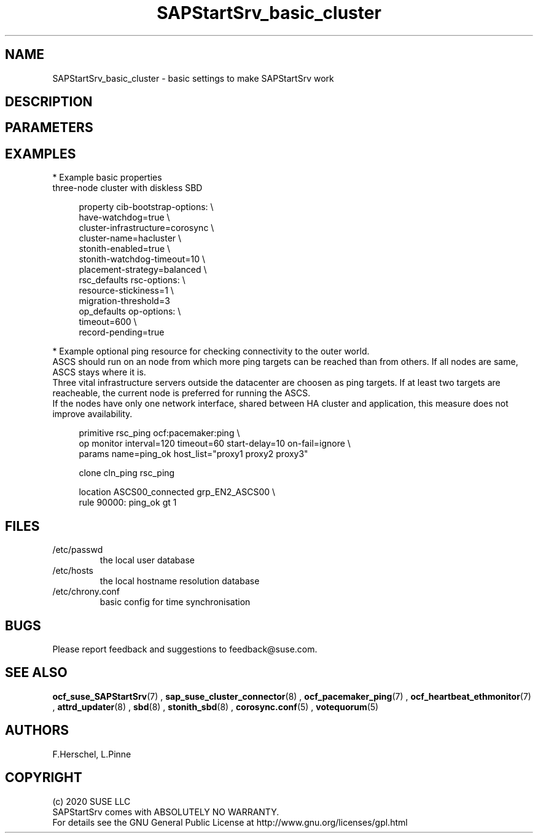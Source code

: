 .\" Version: 0.1.0
.\"
.TH SAPStartSrv_basic_cluster 7 "11 12 2020" "" "SAPStartSrv"
.\"
.SH NAME
SAPStartSrv_basic_cluster \- basic settings to make SAPStartSrv work
.PP
.\"
.SH DESCRIPTION
.\" TODO description
.\" TODO Specifics ENSA1 vs. ENSA2?
.PP
.SH PARAMETERS
.PP
.\" TODO OS:	tcp_retries2=8...10
.\" TODO cib:	cib-bootstrap-options: stonith-enabled=true
.\" TODO cib: 	stonith-watdhog-timeout=10 ==> diskless SBD
.\" TODO cib: 	stonith-timeout=120 ==> disk-based SBD
.\" TODO cib:	rsc_defaults resource-stickiness=1
.\" TODO cib:	rsc_defaults migration-threshold=3
.\" TODO cib: 	op_defaults record-pending=true
.\" TODO cib:	op_defaults timeout=600
.PP
.\"
.SH EXAMPLES
.\" TODO OS network tcp_retries2=8 (8..10)
.\"
* Example basic properties
.\" TODO scenario specific CIB basic settings
.\" TODO check against setup guides NW and S/4. Specifics ENSA1 vs. ENSA2?
.br
three-node cluster with diskless SBD
.br
.PP
.RS 4
property cib-bootstrap-options: \\
.br
 have-watchdog=true \\
.br
 cluster-infrastructure=corosync \\
.br
 cluster-name=hacluster \\
.br
 stonith-enabled=true \\
.br
 stonith-watchdog-timeout=10 \\
.br
 placement-strategy=balanced \\
.br
rsc_defaults rsc-options: \\
.br
 resource-stickiness=1 \\
.br
 migration-threshold=3
.br
op_defaults op-options: \\
.br
 timeout=600 \\
.br
 record-pending=true 
.RE
.PP
.\" TODO priority fencing: use case, setup
.\"
* Example optional ping resource for checking connectivity to the outer world.
.\" TODO discuss what ping-based score might break ENSA scoring
.br
ASCS should run on an node from which more ping targets can be reached than
from others. If all nodes are same, ASCS stays where it is.
.br
Three vital infrastructure servers outside the datacenter are choosen as ping
targets. If at least two targets are reacheable, the current node is preferred
for running the ASCS.
.br
If the nodes have only one network interface, shared between HA cluster and
application, this measure does not improve availability.
.PP
.RS 4
primitive rsc_ping ocf:pacemaker:ping \\
.br
 op monitor interval=120 timeout=60 start-delay=10 on-fail=ignore \\
.br
 params name=ping_ok host_list="proxy1 proxy2 proxy3"
.PP
clone cln_ping rsc_ping
.PP
location ASCS00_connected grp_EN2_ASCS00 \\
.br
 rule 90000: ping_ok gt 1
.RE
.br
.PP
.\"
.SH FILES
.TP
/etc/passwd
the local user database
.TP
/etc/hosts
the local hostname resolution database
.TP
/etc/chrony.conf
basic config for time synchronisation
.\" TODO
.PP
.\"
.SH BUGS
Please report feedback and suggestions to feedback@suse.com.
.PP
.\"
.SH SEE ALSO
\fBocf_suse_SAPStartSrv\fP(7) , \fBsap_suse_cluster_connector\fP(8) ,
\fBocf_pacemaker_ping\fP(7) , \fBocf_heartbeat_ethmonitor\fP(7) ,
\fBattrd_updater\fP(8) , \fBsbd\fP(8) , \fBstonith_sbd\fP(8) ,
\fBcorosync.conf\fP(5) , \fBvotequorum\fP(5) 
.PP
.\"
.SH AUTHORS
F.Herschel, L.Pinne
.PP
.\"
.SH COPYRIGHT
.br
(c) 2020 SUSE LLC
.br
SAPStartSrv comes with ABSOLUTELY NO WARRANTY.
.br
For details see the GNU General Public License at
http://www.gnu.org/licenses/gpl.html
.\"
